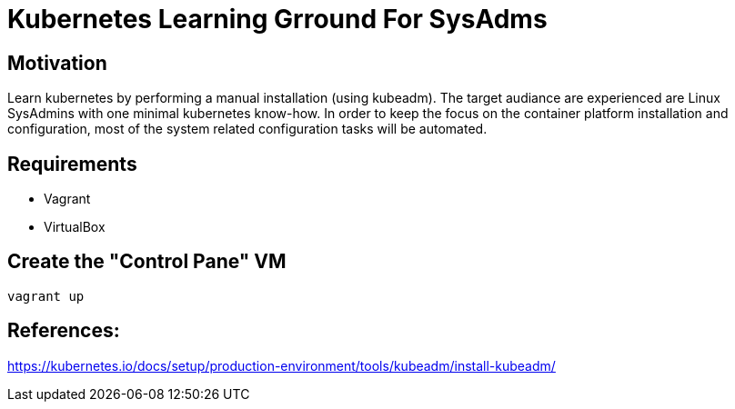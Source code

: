 = Kubernetes Learning Grround For SysAdms

== Motivation
Learn kubernetes by performing a manual installation (using kubeadm). The target audiance are experienced are Linux SysAdmins with one minimal kubernetes know-how. In order to keep the focus on the container platform installation and configuration, most of the system related configuration tasks will be automated.

== Requirements
- Vagrant
- VirtualBox

== Create the "Control Pane" VM
```sh
vagrant up
```


== References:

https://kubernetes.io/docs/setup/production-environment/tools/kubeadm/install-kubeadm/
